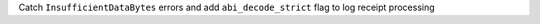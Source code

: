 Catch ``InsufficientDataBytes`` errors and add ``abi_decode_strict`` flag to log receipt processing

